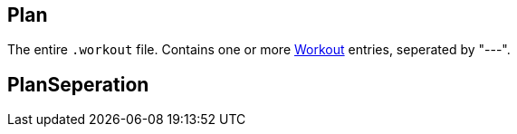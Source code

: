 :Workout: link:../Workout/[Workout]
== Plan

+++
<div railroad-of="Plan"></div>
+++

The entire `.workout` file.  Contains one or more {Workout} entries, seperated by "---".

== PlanSeperation

+++
<div railroad-of="PlanSeperation"></div>
+++
